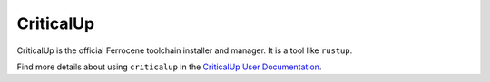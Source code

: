 .. SPDX-FileCopyrightText: The Ferrocene Developers
   SPDX-License-Identifier: MIT OR Apache-2.0

.. _criticalup_overview:

CriticalUp
==========

CriticalUp is the official Ferrocene toolchain installer and manager. It is a
tool like ``rustup``.

Find more details about using ``criticalup`` in the
`CriticalUp User Documentation <https://criticalup.ferrocene.dev>`_.
